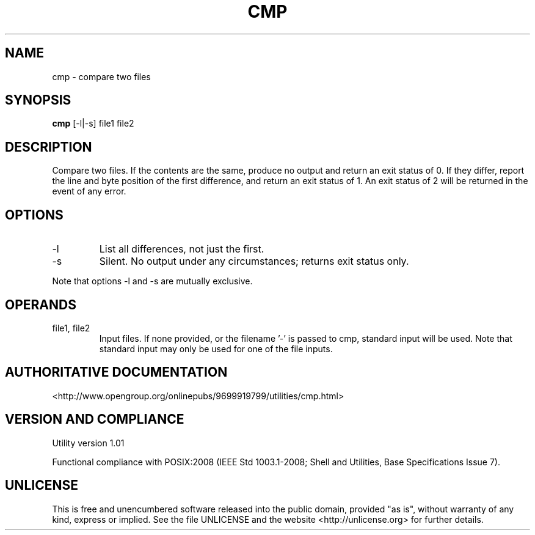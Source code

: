 .TH CMP 1 "2008-1.01" "pdcore utilities" "User Commands"
.SH NAME
cmp \- compare two files
.SH SYNOPSIS
.B cmp
[-l|-s] file1 file2
.SH DESCRIPTION
Compare two files. If the contents are the same, produce no output and return
an exit status of 0. If they differ, report the line and byte position of the
first difference, and return an exit status of 1. An exit status of 2 will be
returned in the event of any error.
.SH OPTIONS
.TP
-l
List all differences, not just the first.
.TP
-s
Silent. No output under any circumstances; returns exit status only.
.P
Note that options -l and -s are mutually exclusive.
.SH OPERANDS
.TP
file1, file2
Input files. If none provided, or the filename '-' is passed to cmp, standard
input will be used. Note that standard input may only be used for one of the
file inputs.
.SH "AUTHORITATIVE DOCUMENTATION"
<http://www.opengroup.org/onlinepubs/9699919799/utilities/cmp.html>
.SH VERSION AND COMPLIANCE
Utility version 1.01
.P
Functional compliance with POSIX:2008 (IEEE Std 1003.1-2008;
Shell and Utilities, Base Specifications Issue 7).
.SH UNLICENSE
This is free and unencumbered software released into the public domain,
provided "as is", without warranty of any kind, express or implied. See the
file UNLICENSE and the website <http://unlicense.org> for further details.
